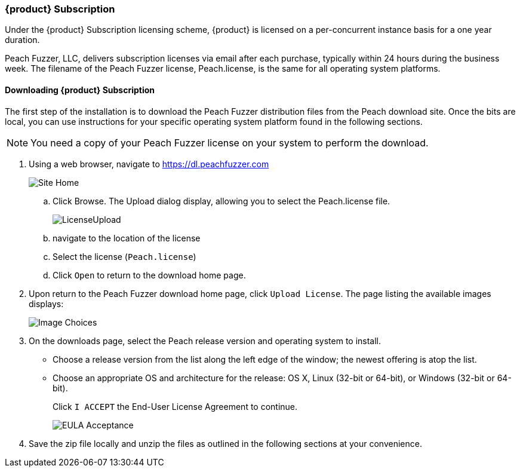 [[License_Subscription]]
=== {product} Subscription

Under the {product} Subscription licensing scheme, 
{product} is licensed on a per-concurrent instance basis for a one year duration.

Peach Fuzzer, LLC,
delivers subscription licenses via email after each purchase,
typically within 24 hours during the business week.
The filename of the Peach Fuzzer license,
+Peach.license+,
is the same for all operating system platforms.

==== Downloading {product} Subscription

The first step of the installation is to download the Peach Fuzzer distribution files from the Peach download site.
Once the bits are local,
you can use instructions for your specific operating system platform found in the following sections.

NOTE: You need a copy of your Peach Fuzzer license on your system to perform the download.

. Using a web browser, navigate to https://dl.peachfuzzer.com
+
image::{images}/Common/Installation/Site_Home.png[scalewidth="60%"]

.. Click Browse. The Upload dialog display, allowing you to select the +Peach.license+ file.
+
image::{images}/Common/Installation/LicenseUpload.png[scalewidth="60%"]

.. navigate to the location of the license
.. Select the license (`Peach.license`)
.. Click `Open` to return to the download home page.

. Upon return to the Peach Fuzzer download home page, click `Upload License`.
The page listing the available images displays:
+
image::{images}/Common/Installation/Image_Choices.png[scalewidth="70%"]

. On the downloads page, select the Peach release version and operating system to install.

** Choose a release version from the list along the left edge of the window;
the newest offering is atop the list.
** Choose an appropriate OS and architecture for the release:
OS X,
Linux (32-bit or 64-bit),
or Windows (32-bit or 64-bit).
+
Click `I ACCEPT` the End-User License Agreement to continue.
+
image::{images}/Common/Installation/EULA_Acceptance.png[scalewidth="70%"]

. Save the zip file locally and unzip the files as outlined in the following sections at your convenience.

// end
